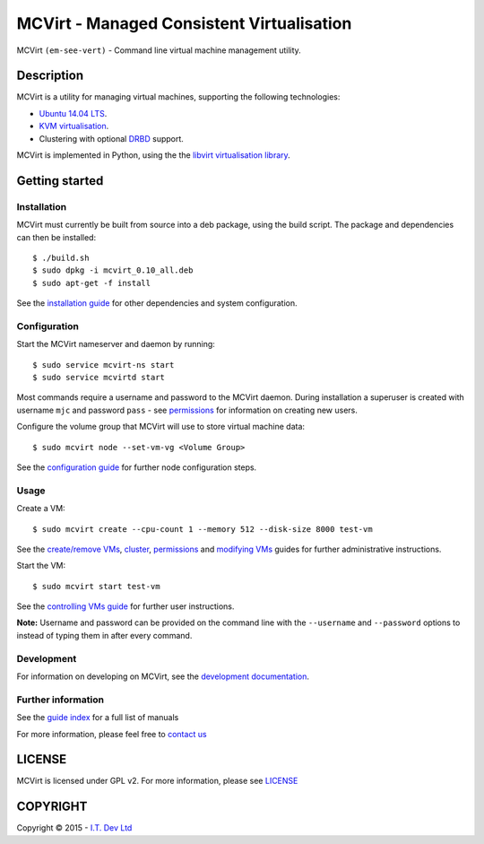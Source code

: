 ======
MCVirt - Managed Consistent Virtualisation
======

MCVirt ``(em-see-vert)`` - Command line virtual machine management utility.

Description
===========

MCVirt is a utility for managing virtual machines, supporting the following technologies:

* `Ubuntu 14.04 LTS <http://www.ubuntu.com/download/server>`_.
* `KVM virtualisation <http://www.linux-kvm.org/page/Main_Page>`_.
* Clustering with optional `DRBD <http://drbd.linbit.com/>`_ support.

MCVirt is implemented in Python, using the the `libvirt virtualisation library <http://libvirt.org>`_.

Getting started
===============

Installation
------------

MCVirt must currently be built from source into a deb package, using the build script. The package and dependencies can then be installed::

  $ ./build.sh
  $ sudo dpkg -i mcvirt_0.10_all.deb
  $ sudo apt-get -f install

See the `installation guide <Documentation/Installation.rst>`_ for other dependencies and system configuration.

Configuration
-------------

Start the MCVirt nameserver and daemon by running::

  $ sudo service mcvirt-ns start
  $ sudo service mcvirtd start

Most commands require a username and password to the MCVirt daemon. During installation a superuser is created with username ``mjc`` and password ``pass`` - see `permissions <Documentation/Permissions.rst>`_ for information on creating new users.

Configure the volume group that MCVirt will use to store virtual machine data::

  $ sudo mcvirt node --set-vm-vg <Volume Group>

See the `configuration guide <Documentation/Configuration.rst>`_ for further node configuration steps.

Usage
-----

Create a VM::

  $ sudo mcvirt create --cpu-count 1 --memory 512 --disk-size 8000 test-vm

See the `create/remove VMs <Documentation/CreateRemoveVMs.rst>`_, `cluster <Documentation/Cluster.rst>`_, `permissions <Documentation/Permissions.rst>`_ and `modifying VMs <Documentation/ModifyingVMs.rst>`_ guides for further administrative instructions.

Start the VM::

  $ sudo mcvirt start test-vm

See the `controlling VMs guide <Documentation/ControllingVMs.rst>`_ for further user instructions.

**Note:** Username and password can be provided on the command line with the ``--username`` and ``--password`` options to instead of typing them in after every command.

Development
-----------

For information on developing on MCVirt, see the `development documentation <Documentation/Development.rst>`_.


Further information
-------------------

See the `guide index <Documentation/MCVirt.rst>`_ for a full list of manuals

For more information, please feel free to `contact us <https://www.itdev.co.uk/Contact/>`_


LICENSE
=======

MCVirt is licensed under GPL v2. For more information, please see `LICENSE <LICENSE>`_

COPYRIGHT
=========

.. |copy|   unicode:: U+000A9 .. COPYRIGHT SIGN

Copyright |copy| 2015 - `I.T. Dev Ltd <https://www.itdev.co.uk>`_

